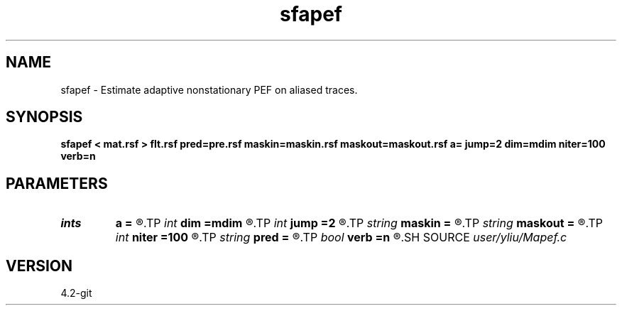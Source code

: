 .TH sfapef 1  "APRIL 2023" Madagascar "Madagascar Manuals"
.SH NAME
sfapef \- Estimate adaptive nonstationary PEF on aliased traces. 
.SH SYNOPSIS
.B sfapef < mat.rsf > flt.rsf pred=pre.rsf maskin=maskin.rsf maskout=maskout.rsf a= jump=2 dim=mdim niter=100 verb=n
.SH PARAMETERS
.PD 0
.TP
.I ints   
.B a
.B =
.R  	 [ndim]
.TP
.I int    
.B dim
.B =mdim
.R  	number of dimensions
.TP
.I int    
.B jump
.B =2
.R  	Jump parameter
.TP
.I string 
.B maskin
.B =
.R  	optional input mask file (auxiliary input file name)
.TP
.I string 
.B maskout
.B =
.R  	optional output mask file (auxiliary output file name)
.TP
.I int    
.B niter
.B =100
.R  	number of iterations
.TP
.I string 
.B pred
.B =
.R  	auxiliary output file name
.TP
.I bool   
.B verb
.B =n
.R  [y/n]	verbosity flag
.SH SOURCE
.I user/yliu/Mapef.c
.SH VERSION
4.2-git
